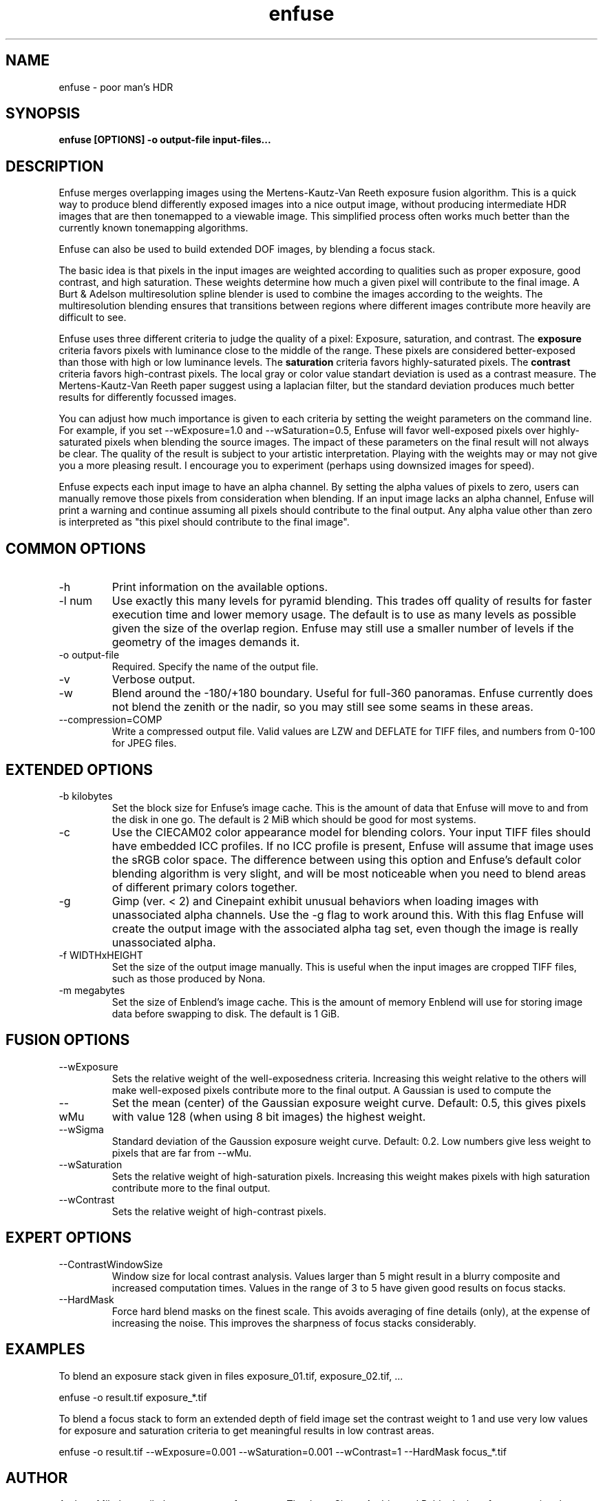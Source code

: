 .TH enfuse 1 "December 18, 2007" "" ""
.SH NAME
enfuse \- poor man's HDR
.SH SYNOPSIS
.B enfuse [OPTIONS] -o output-file input-files...
.SH DESCRIPTION
Enfuse merges overlapping images using the Mertens-Kautz-Van Reeth
exposure fusion algorithm. This is a quick way to produce
blend differently exposed images into a nice output image, without
producing intermediate HDR images that are then tonemapped to a
viewable image. This simplified process often works much better than
the currently known tonemapping algorithms.

Enfuse can also be used to build extended DOF images, by blending a
focus stack.

The basic idea is that pixels in the input images are weighted according
to qualities such as proper exposure, good contrast, and high saturation.
These weights determine how much a given pixel will contribute to the final
image. A Burt & Adelson multiresolution spline blender is used to combine
the images according to the weights. The multiresolution blending ensures that
transitions between regions where different images contribute more heavily
are difficult to see.

Enfuse uses three different criteria to judge the quality of a pixel:
Exposure, saturation, and contrast.
The
.B exposure
criteria favors pixels with luminance close to the middle of the range.
These pixels are considered better-exposed than those with high or low
luminance levels.
The
.B saturation
criteria favors highly-saturated pixels.
The
.B contrast
criteria favors high-contrast pixels. The local gray or color value
standart deviation is used as a contrast measure.
The Mertens-Kautz-Van Reeth paper suggest using a laplacian filter, but
the standard deviation produces much better results for differently
focussed images.

You can adjust how much importance is given to each criteria by setting the weight
parameters on the command line. For example, if you set --wExposure=1.0 and
--wSaturation=0.5, Enfuse will favor well-exposed pixels over highly-saturated
pixels when blending the source images. The impact of these parameters on
the final result will not always be clear. The quality of the result is subject to your artistic
interpretation. Playing with the weights may or may not give you a more
pleasing result. I encourage you to experiment (perhaps using downsized images for speed).

Enfuse expects each input image to have an alpha channel.
By setting the alpha values of pixels to zero, users can manually remove
those pixels from consideration when blending.
If an input image lacks an alpha channel, Enfuse will print a warning and
continue assuming all pixels should contribute to the final output.
Any alpha value other than zero is interpreted as "this pixel should contribute
to the final image".

.SH COMMON OPTIONS
.IP -h
Print information on the available options.
.IP "-l num"
Use exactly this many levels for pyramid blending. This trades off quality
of results for faster execution time and lower memory usage. The default is
to use as many levels as possible given the size of the overlap region.
Enfuse may still use a smaller number of levels if the geometry of the images
demands it.
.IP "-o output-file"
Required. Specify the name of the output file.
.IP -v
Verbose output.
.IP -w
Blend around the -180/+180 boundary. Useful for full-360 panoramas.
Enfuse currently does not blend the zenith or the nadir, so you may still see
some seams in these areas.
.IP --compression=COMP
Write a compressed output file. Valid values are LZW and DEFLATE for TIFF files,
and numbers from 0-100 for JPEG files.

.SH EXTENDED OPTIONS
.IP "-b kilobytes"
Set the block size for Enfuse's image cache. This is the amount of data that
Enfuse will move to and from the disk in one go. The default is 2 MiB which
should be good for most systems.
.IP -c
Use the CIECAM02 color appearance model for blending colors.
Your input TIFF files should have embedded ICC profiles. If no ICC profile is
present, Enfuse will assume that image uses the sRGB color space.
The difference between using this option and Enfuse's default color blending
algorithm is very slight, and will be most noticeable when you need to blend
areas of different primary colors together.
.IP -g
Gimp (ver. < 2) and Cinepaint exhibit unusual behaviors when loading
images with unassociated alpha channels. Use the -g flag to work
around this. With this flag Enfuse will create the output image with
the associated alpha tag set, even though the image is really
unassociated alpha.
.IP "-f WIDTHxHEIGHT"
Set the size of the output image manually. This is useful when the input images are
cropped TIFF files, such as those produced by Nona.
.IP "-m megabytes"
Set the size of Enblend's image cache. This is the amount of memory Enblend
will use for storing image data before swapping to disk.
The default is 1 GiB.

.SH FUSION OPTIONS

.IP --wExposure [0.0-1.0]
Sets the relative weight of the well-exposedness criteria.
Increasing this weight relative to the others will make well-exposed pixels
contribute more to the final output. A Gaussian is used to compute the 
.IP --wMu [0.0-1.0]
Set the mean (center) of the Gaussian exposure weight curve. 
Default: 0.5, this gives pixels with value 128 (when using 8 bit images) 
the highest weight.
.IP --wSigma [0.0 - 10.0]
Standard deviation of the Gaussion exposure weight curve.
Default: 0.2. Low numbers give less weight to pixels that are far from --wMu.
.IP --wSaturation [0.0-1.0]
Sets the relative weight of high-saturation pixels.
Increasing this weight makes pixels with high saturation contribute more to the final output.
.IP --wContrast [0.0-1.0]
Sets the relative weight of high-contrast pixels. 

.SH EXPERT OPTIONS

.IP --ContrastWindowSize [3-11]
Window size for local contrast analysis. Values larger than 5 might result in a
blurry composite and increased computation times. Values in the range of 3 to 5 have
given good results on focus stacks.

.IP --HardMask
Force hard blend masks on the finest scale. This avoids averaging of fine details (only),
at the expense of increasing the noise. This improves the sharpness of focus stacks considerably.

.SH EXAMPLES

To blend an exposure stack given in files exposure_01.tif, exposure_02.tif, ...

enfuse -o result.tif exposure_*.tif

To blend a focus stack to form an extended depth of field image set
the contrast weight to 1 and use very low values for exposure and
saturation criteria to get meaningful results in low contrast areas.

enfuse -o result.tif --wExposure=0.001 --wSaturation=0.001 --wContrast=1 --HardMask focus_*.tif

.SH AUTHOR
Andrew Mihal <acmihal@users.sourceforge.net>.
Thanks to Simon Andriot and Pablo Joubert for suggesting the
Mertens-Kautz-Van Reeth technique and the name "Enfuse".
The contrast criteria has been added by
Pablo d'Angelo <dangelo@users.sourceforge.net>
